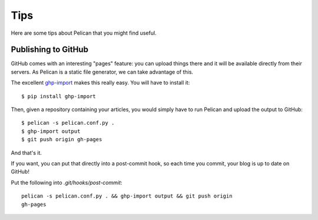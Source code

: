Tips
####

Here are some tips about Pelican that you might find useful.

Publishing to GitHub
====================

GitHub comes with an interesting "pages" feature: you can upload things there
and it will be available directly from their servers. As Pelican is a static
file generator, we can take advantage of this.

The excellent `ghp-import <https://github.com/davisp/ghp-import>`_ makes this
really easy. You will have to install it::

    $ pip install ghp-import

Then, given a repository containing your articles, you would simply have
to run Pelican and upload the output to GitHub::

    $ pelican -s pelican.conf.py .
    $ ghp-import output
    $ git push origin gh-pages

And that's it.

If you want, you can put that directly into a post-commit hook, so each time you
commit, your blog is up to date on GitHub!

Put the following into `.git/hooks/post-commit`::

    pelican -s pelican.conf.py . && ghp-import output && git push origin
    gh-pages
